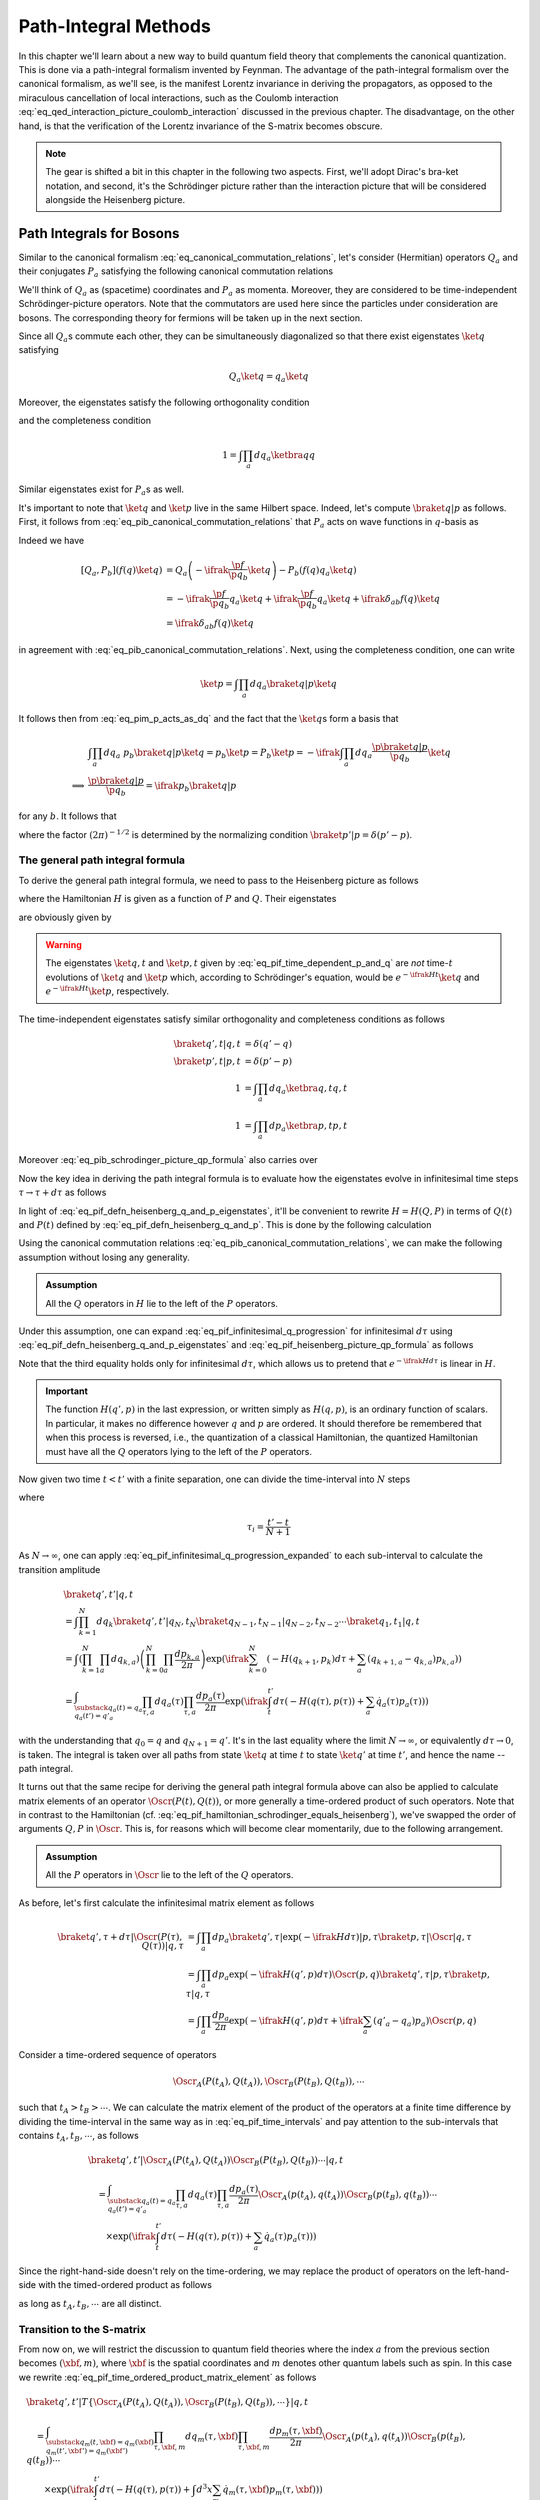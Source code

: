 Path-Integral Methods
=====================

In this chapter we'll learn about a new way to build quantum field theory that complements the canonical quantization. This is done via a path-integral formalism invented by Feynman. The advantage of the path-integral formalism over the canonical formalism, as we'll see, is the manifest Lorentz invariance in deriving the propagators, as opposed to the miraculous cancellation of local interactions, such as the Coulomb interaction :eq:`eq_qed_interaction_picture_coulomb_interaction` discussed in the previous chapter. The disadvantage, on the other hand, is that the verification of the Lorentz invariance of the S-matrix becomes obscure.

.. note::

    The gear is shifted a bit in this chapter in the following two aspects. First, we'll adopt Dirac's bra-ket notation, and second, it's the Schrödinger picture rather than the interaction picture that will be considered alongside the Heisenberg picture.

Path Integrals for Bosons
-------------------------

Similar to the canonical formalism :eq:`eq_canonical_commutation_relations`, let's consider (Hermitian) operators :math:`Q_a` and their conjugates :math:`P_a` satisfying the following canonical commutation relations

.. math::
    :label: eq_pib_canonical_commutation_relations

    [Q_a, P_b] &= \ifrak \delta_{ab} \\
    [Q_a, Q_b] &= [P_a, P_b] = 0

We'll think of :math:`Q_a` as (spacetime) coordinates and :math:`P_a` as momenta. Moreover, they are considered to be time-independent Schrödinger-picture operators. Note that the commutators are used here since the particles under consideration are bosons. The corresponding theory for fermions will be taken up in the next section.

Since all :math:`Q_a`\s commute each other, they can be simultaneously diagonalized so that there exist eigenstates :math:`\ket{q}` satisfying

.. math:: Q_a \ket{q} = q_a \ket{q}

Moreover, the eigenstates satisfy the following orthogonality condition

.. math:: \braket{q' | q} = \prod_{a} \delta(q'_a - q_a) \eqqcolon \delta(q' - q)
    :label: eq_pif_q_basis_completeness

and the completeness condition

.. math:: 1 = \int \prod_a dq_a \ketbra{q}{q}

Similar eigenstates exist for :math:`P_a`\s as well.

It's important to note that :math:`\ket{q}` and :math:`\ket{p}` live in the same Hilbert space. Indeed, let's compute :math:`\braket{q | p}` as follows. First, it follows from :eq:`eq_pib_canonical_commutation_relations` that :math:`P_a` acts on wave functions in :math:`q`-basis as

.. math:: P_b = -\ifrak \frac{\p}{\p q_b}
    :label: eq_pim_p_acts_as_dq

Indeed we have

.. math::

    \left[ Q_a, P_b \right] \left( f(q) \ket{q} \right)
        &= Q_a \left( -\ifrak \frac{\p f}{\p q_b} \ket{q} \right) - P_b \left( f(q) q_a \ket{q} \right) \\
        &= -\ifrak \frac{\p f}{\p q_b} q_a \ket{q} + \ifrak \frac{\p f}{\p q_b} q_a \ket{q} + \ifrak \delta_{ab} f(q) \ket{q} \\
        &= \ifrak \delta_{ab} f(q) \ket{q}

in agreement with :eq:`eq_pib_canonical_commutation_relations`. Next, using the completeness condition, one can write

.. math:: \ket{p} = \int \prod_a dq_a \braket{q | p} \ket{q}

It follows then from :eq:`eq_pim_p_acts_as_dq` and the fact that the :math:`\ket{q}`\s form a basis that

.. math::

    &\int \prod_a dq_a~p_b \braket{q | p} \ket{q} = p_b \ket{p} = P_b \ket{p} = -\ifrak \int \prod_a dq_a \frac{\p \braket{q | p}}{\p q_b} \ket{q} \\
    \implies & \frac{\p \braket{q | p}}{\p q_b} = \ifrak p_b \braket{q | p}

for any :math:`b`. It follows that

.. math:: \braket{q | p} = \prod_a \frac{1}{\sqrt{2\pi}} e^{\ifrak q_a p_a}
    :label: eq_pib_schrodinger_picture_qp_formula

where the factor :math:`(2\pi)^{-1/2}` is determined by the normalizing condition :math:`\braket{p' | p} = \delta(p' - p)`.


The general path integral formula
^^^^^^^^^^^^^^^^^^^^^^^^^^^^^^^^^

To derive the general path integral formula, we need to pass to the Heisenberg picture as follows

.. math::
    :label: eq_pif_defn_heisenberg_q_and_p

    Q_a(t) &= e^{\ifrak Ht} Q_a e^{-\ifrak Ht} \\
    P_a(t) &= e^{\ifrak Ht} P_a e^{-\ifrak Ht}

where the Hamiltonian :math:`H` is given as a function of :math:`P` and :math:`Q`. Their eigenstates

.. math::
    :label: eq_pif_defn_heisenberg_q_and_p_eigenstates

    Q_a(t) \ket{q, t} &= q_a \ket{q, t} \\
    P_a(t) \ket{p, t} &= p_a \ket{p, t}

are obviously given by

.. math::
    :label: eq_pif_time_dependent_p_and_q

    \ket{q, t} &= e^{\ifrak Ht} \ket{q} \\
    \ket{p, t} &= e^{\ifrak Ht} \ket{p}

.. warning::

    The eigenstates :math:`\ket{q, t}` and :math:`\ket{p, t}` given by :eq:`eq_pif_time_dependent_p_and_q` are *not* time-:math:`t` evolutions of :math:`\ket{q}` and :math:`\ket{p}` which, according to Schrödinger's equation, would be :math:`e^{-\ifrak Ht} \ket{q}` and :math:`e^{-\ifrak Ht} \ket{p}`, respectively.

The time-independent eigenstates satisfy similar orthogonality and completeness conditions as follows

.. math::

    \braket{q', t | q, t} &= \delta(q' - q) \\
    \braket{p', t | p, t} &= \delta(p' - p) \\
    1 &= \int \prod_a dq_a \ketbra{q, t}{q, t} \\
    1 &= \int \prod_a dp_a \ketbra{p, t}{p, t}

Moreover :eq:`eq_pib_schrodinger_picture_qp_formula` also carries over

.. math:: \braket{q, t | p, t} = \prod_a \frac{1}{\sqrt{2\pi}} e^{\ifrak q_a p_a}
    :label: eq_pif_heisenberg_picture_qp_formula

Now the key idea in deriving the path integral formula is to evaluate how the eigenstates evolve in infinitesimal time steps :math:`\tau \to \tau + d\tau` as follows

.. math:: \braket{q', \tau + d\tau | q, \tau} = \braket{q', \tau | e^{-\ifrak H d\tau} | q, \tau}
    :label: eq_pif_infinitesimal_q_progression

In light of :eq:`eq_pif_defn_heisenberg_q_and_p_eigenstates`, it'll be convenient to rewrite :math:`H = H(Q, P)` in terms of :math:`Q(t)` and :math:`P(t)` defined by :eq:`eq_pif_defn_heisenberg_q_and_p`. This is done by the following calculation

.. math:: H = H(Q, P) = e^{\ifrak Ht} H(Q, P) e^{-\ifrak Ht} = H(Q(t), P(t))
    :label: eq_pif_hamiltonian_schrodinger_equals_heisenberg

Using the canonical commutation relations :eq:`eq_pib_canonical_commutation_relations`, we can make the following assumption without losing any generality.

.. admonition:: Assumption

    All the :math:`Q` operators in :math:`H` lie to the left of the :math:`P` operators.

Under this assumption, one can expand :eq:`eq_pif_infinitesimal_q_progression` for infinitesimal :math:`d\tau` using :eq:`eq_pif_defn_heisenberg_q_and_p_eigenstates` and :eq:`eq_pif_heisenberg_picture_qp_formula` as follows

.. math::
    :label: eq_pif_infinitesimal_q_progression_expanded

    \braket{q', \tau + d\tau | q, \tau} &= \braket{q', \tau | \exp\left( -\ifrak H(Q(\tau), P(\tau)) d\tau \right) | q, \tau} \\
        &= \int \prod_a dp_a \braket{q', \tau | \exp(-\ifrak H(Q(\tau), P(\tau)) d\tau) | p, \tau} \braket{p, \tau | q, \tau} \\
        &= \int \prod_a dp_a \exp(-\ifrak H(q', p) d\tau) \braket{q', \tau | p, \tau} \braket{p, \tau | q, \tau} \\
        &= \int \prod_a \frac{dp_a}{2\pi} \exp\left( -\ifrak H(q', p) d\tau + \ifrak \sum_a (q'_a - q_a) p_a \right)

Note that the third equality holds only for infinitesimal :math:`d\tau`, which allows us to pretend that :math:`e^{-\ifrak H d\tau}` is linear in :math:`H`.

.. important::

    The function :math:`H(q', p)` in the last expression, or written simply as :math:`H(q, p)`, is an ordinary function of scalars. In particular, it makes no difference however :math:`q` and :math:`p` are ordered. It should therefore be remembered that when this process is reversed, i.e., the quantization of a classical Hamiltonian, the quantized Hamiltonian must have all the :math:`Q` operators lying to the left of the :math:`P` operators.

Now given two time :math:`t < t'` with a finite separation, one can divide the time-interval into :math:`N` steps

.. math:: t < \tau_1 < \tau_2 < \cdots < \tau_N < t'
    :label: eq_pif_time_intervals

where

.. math:: \tau_i = \frac{t' - t}{N + 1}

As :math:`N \to \infty`, one can apply :eq:`eq_pif_infinitesimal_q_progression_expanded` to each sub-interval to calculate the transition amplitude

.. math::

    &\braket{q', t' | q, t} \\
        &= \int \prod_{k=1}^N dq_k \braket{q', t' | q_N, t_N} \braket{q_{N-1}, t_{N-1} | q_{N-2}, t_{N-2}} \cdots \braket{q_1, t_1 | q, t} \\
        &= \int \left( \prod_{k=1}^N \prod_a dq_{k, a} \right) \left( \prod_{k=0}^N \prod_a \frac{dp_{k, a}}{2\pi} \right) \exp\left(
            \ifrak \sum_{k=0}^N \left( -H(q_{k+1}, p_k) d\tau + \sum_a (q_{k+1, a} - q_{k, a}) p_{k, a} \right)
        \right) \\
        &= \int_{\substack{q_a(t) = q_a \\ q_a(t') = q'_a }} \prod_{\tau, a} dq_a(\tau) \prod_{\tau, a} \frac{dp_a(\tau)}{2\pi} \exp\left(
            \ifrak \int_t^{t'} d\tau \left( -H(q(\tau), p(\tau)) + \sum_a \dot{q}_a(\tau) p_a(\tau) \right)
        \right)

with the understanding that :math:`q_0 = q` and :math:`q_{N+1} = q'`. It's in the last equality where the limit :math:`N \to \infty`, or equivalently :math:`d\tau \to 0`, is taken. The integral is taken over all paths from state :math:`\ket{q}` at time :math:`t` to state :math:`\ket{q'}` at time :math:`t'`, and hence the name -- path integral.

It turns out that the same recipe for deriving the general path integral formula above can also be applied to calculate matrix elements of an operator :math:`\Oscr(P(t), Q(t))`, or more generally a time-ordered product of such operators. Note that in contrast to the Hamiltonian (cf. :eq:`eq_pif_hamiltonian_schrodinger_equals_heisenberg`), we've swapped the order of arguments :math:`Q, P` in :math:`\Oscr`. This is, for reasons which will become clear momentarily, due to the following arrangement.

.. admonition:: Assumption

    All the :math:`P` operators in :math:`\Oscr` lie to the left of the :math:`Q` operators.

As before, let's first calculate the infinitesimal matrix element as follows

.. math::

    \braket{q', \tau + d\tau | \Oscr(P(\tau), Q(\tau)) | q, \tau}
        &= \int \prod_a dp_a \braket{q', \tau | \exp(-\ifrak H d\tau) | p, \tau} \braket{p, \tau | \Oscr | q, \tau} \\
        &= \int \prod_a dp_a \exp\left( -\ifrak H(q', p) d\tau \right) \Oscr(p, q) \braket{q', \tau | p, \tau} \braket{p, \tau | q, \tau} \\
        &= \int \prod_a \frac{dp_a}{2\pi} \exp\left( -\ifrak H(q', p) d\tau + \ifrak \sum_a (q'_a - q_a) p_a \right) \Oscr(p, q)

Consider a time-ordered sequence of operators

.. math:: \Oscr_A(P(t_A), Q(t_A)), \Oscr_B(P(t_B), Q(t_B)), \cdots

such that :math:`t_A > t_B > \cdots`. We can calculate the matrix element of the product of the operators at a finite time difference by dividing the time-interval in the same way as in :eq:`eq_pif_time_intervals` and pay attention to the sub-intervals that contains :math:`t_A, t_B, \cdots`, as follows

.. math::

    &\braket{q', t' | \Oscr_A(P(t_A), Q(t_A)) \Oscr_B(P(t_B), Q(t_B)) \cdots | q, t} \\
    &\quad = \int_{\substack{q_a(t)=q_a \\ q_a(t')=q'_a}} \prod_{\tau, a} dq_a(\tau) \prod_{\tau, a} \frac{dp_a(\tau)}{2\pi}
        \Oscr_A(p(t_A), q(t_A)) \Oscr_B(p(t_B), q(t_B)) \cdots \\
    &\qquad \times \exp\left( \ifrak \int_t^{t'} d\tau \left( -H(q(\tau), p(\tau)) + \sum_a \dot{q}_a(\tau) p_a(\tau) \right) \right)

Since the right-hand-side doesn't rely on the time-ordering, we may replace the product of operators on the left-hand-side with the timed-ordered product as follows

.. math::
    :label: eq_pif_time_ordered_product_matrix_element

    &\braket{q', t' | T\left\{ \Oscr_A(P(t_A), Q(t_A)) \Oscr_B(P(t_B), Q(t_B)) \cdots \right\} | q, t} \\
    &\quad = \int_{\substack{q_a(t)=q_a \\ q_a(t')=q'_a}} \prod_{\tau, a} dq_a(\tau) \prod_{\tau, a} \frac{dp_a(\tau)}{2\pi}
        \Oscr_A(p(t_A), q(t_A)) \Oscr_B(p(t_B), q(t_B)) \cdots \\
    &\qquad \times \exp\left( \ifrak \int_t^{t'} d\tau \left( -H(q(\tau), p(\tau)) + \sum_a \dot{q}_a(\tau) p_a(\tau) \right) \right)

as long as :math:`t_A, t_B, \cdots` are all distinct.


Transition to the S-matrix
^^^^^^^^^^^^^^^^^^^^^^^^^^

From now on, we will restrict the discussion to quantum field theories where the index :math:`a` from the previous section becomes :math:`(\xbf, m)`, where :math:`\xbf` is the spatial coordinates and :math:`m` denotes other quantum labels such as spin. In this case we rewrite :eq:`eq_pif_time_ordered_product_matrix_element` as follows

.. math::

    &\braket{q', t' | T\left\{ \Oscr_A(P(t_A), Q(t_A)), \Oscr_B(P(t_B), Q(t_B)), \cdots \right\} | q, t} \\
    &\quad = \int_{\substack{q_m(t, \xbf)=q_m(\xbf) \\ q_m(t', \xbf')=q_m(\xbf')}} \prod_{\tau, \xbf, m} dq_m(\tau, \xbf) \prod_{\tau, \xbf, m} \frac{dp_m(\tau, \xbf)}{2\pi} \Oscr_A(p(t_A), q(t_A)) \Oscr_B(p(t_B), q(t_B)) \cdots \\
    &\qquad \times \exp\left( \ifrak \int_t^{t'} d\tau \left( -H(q(\tau), p(\tau)) + \int d^3 x \sum_m \dot{q}_m(\tau, \xbf) p_m(\tau, \xbf) \right) \right)

Recall that the S-matrix involves matrix elements between in- and out-states, which are states are time :math:`t = \mp\infty`, respectively. Hence if we write :math:`\ket{\alpha, \op{in}}` for the in-state and :math:`\ket{\beta, \op{out}}` for the out-state, then the S-matrix element can be written as follows

.. math::
    :label: eq_pi_to_s_matrix_timed_ordered_matrix_element

    &\braket{\beta, \op{out} | T\left\{ \Oscr_A(P(t_A), Q(t_A)), \Oscr_B(P(t_B), Q(t_B)), \cdots \right\} | \alpha, \op{in}} \\
    &\quad = \int \prod_{\tau, \xbf, m} dq_m(\tau, \xbf) \prod_{\tau, \xbf, m} \frac{dp_m(\tau, \xbf)}{2\pi} \Oscr_A(p(t_A), q(t_A)) \Oscr_B(p(t_B), q(t_B)) \cdots \\
    &\qquad \times \exp\left( \ifrak \int_{-\infty}^{\infty} d\tau \left( -H(q(\tau), p(\tau)) + \int d^3 x \sum_m \dot{q}_m(\tau, \xbf) p_m(\tau, \xbf) \right) \right) \\
    &\qquad \times \braket{\beta, \op{out} | q(\infty), \infty} \braket{q(-\infty), -\infty | \alpha, \op{in}}

where the path integral now has essentially no boundary conditions.

The goal now is to calculate the wave functions :math:`\braket{\beta, \op{out} | q(\infty), \infty}` and :math:`\braket{q(-\infty), -\infty | \alpha, \op{in}}`, if we choose a specific basis for the in- and out-states. It turns out, following discussions in :ref:`sec_external_edges_off_the_mass_shell`, that it suffices to consider the vacuum state :math:`\ket{\VAC}`. Moreover we'll not distinguish between :math:`\ket{\VAC, \op{in}}` and :math:`\ket{\VAC, \op{out}}` since the calculations will mostly be the same.

The vacuum state, being a state with no particles, can be characterized by

.. math:: a(\pbf, \sigma, n) \ket{\VAC} = 0
    :label: eq_pi_to_s_matrix_a_annihilates_vacuum

where :math:`a(\pbf, \sigma, n)` is the operator that annihilates a particle with momentum :math:`\pbf`, spin :math:`z`-component :math:`\sigma`, and other quantum numbers :math:`n`.

For simplicity, we'll focus on the real scalar field given by :eq:`eq_scalar_field_psi_by_creation_and_annihilation_operators` and turned into canonical variables following :eq:`eq_defn_q_and_p_scalar_field_self_dual` as follows

.. math::

    \Phi(t, \xbf) &= (2\pi)^{-3/2} (2E)^{-1/2} \int d^3 p \left( e^{\ifrak p \cdot x} a(\pbf) + e^{-\ifrak p \cdot x} a^{\dagger}(\pbf) \right) \\
    \Pi(t, \xbf) &= \dot{\Phi}(t, \xbf) = -\ifrak (2\pi)^{-3/2} (E/2)^{1/2} \int d^3 p \left( e^{\ifrak p \cdot x} a(\pbf) - e^{-\ifrak p \cdot x} a^{\dagger}(\pbf) \right)

where :math:`E = p_0 = \sqrt{\pbf^2 + m^2}` on the on-mass-shell energy. From these one can solve for :math:`a(\pbf)` as follows

.. math::

    a(\pbf) &= (2\pi)^{-3/2} \int d^3 x~e^{-\ifrak p \cdot x} \left( (E/2)^{1/2} \Phi(t, \xbf) + \ifrak (2E)^{-1/2} \Pi(t, \xbf) \right) \\
        &= (2\pi)^{-3/2} e^{\ifrak Et} \int d^3 x~e^{\ifrak \pbf \cdot \xbf} \left( (E/2)^{1/2} \Phi(t, \xbf) + \ifrak (2E)^{-1/2} \Pi(t, \xbf) \right)

where we've pulled out the time-dependency since in order to apply it to in- and out-state, we need to take the limits :math:`t \to \mp\infty`, respectively. More explicitly, one can write

.. math:: a_{\op{in}}(\pbf) = \lim_{t \to -\infty} a(\pbf), \quad a_{\op{out}}(\pbf) = \lim_{t \to \infty} a(\pbf)

It turns out that the time limits are not really relevant in calculating the wave functions since :math:`e^{\ifrak Et}` is never zero. Hence we'll continue to just use :math:`a(\pbf)` in calculations. In the same vein, define Schrödinger-picture operators

.. math:: \phi(\mp\infty, \xbf) = \lim_{t \to \mp\infty} \Phi(t, \xbf), \quad \pi(\mp\infty, \xbf) = \lim_{t \to \mp\infty} \Pi(t, \xbf)

In places where specifying :math:`t = \mp\infty` doesn't matter, we'll also simply write :math:`\phi(\xbf)` and :math:`\pi(\xbf)`.

Using :eq:`eq_pi_to_s_matrix_a_annihilates_vacuum`, one finds a differential equation that the wave functions :math:`\braket{\phi(\mp\infty, \xbf), \mp\infty | \VAC}` must satisfy as follows

.. math::
    :label: eq_pi_to_s_matrix_differential_equation_for_wave_function

    & \braket{\phi(\mp\infty), \mp\infty | a(\pbf) | \VAC} = 0 \\
    \implies & \int d^3 x~e^{\ifrak \pbf \cdot \xbf} \left( \frac{\delta}{\delta \phi(\xbf)} + E(\pbf)\phi(\xbf) \right) \braket{\phi(\mp\infty, \xbf), \mp\infty | \VAC} = 0

where we have also used the interpretation of :math:`\pi(\xbf)` as variational derivative :math:`-\ifrak \delta/\delta \phi(\xbf)` (cf. :eq:`eq_pim_p_acts_as_dq`). Based on the experience of solving an analogous ODE by exponential function, it's quite natural to postulate a Gaussian solution

.. math:: \braket{\phi(\mp\infty, \xbf), \mp\infty | \VAC} = \Nscr \exp\left( -\frac{1}{2} \int d^3 x~d^3 y~\Escr(\xbf, \ybf) \phi(\xbf) \phi(\ybf) \right)
    :label: eq_pi_to_s_matrix_wave_functions

where :math:`\Nscr` is a constant. Indeed :eq:`eq_pi_to_s_matrix_differential_equation_for_wave_function` becomes equivalent to

.. math::

    0 &= \int d^3 x~e^{\ifrak \pbf \cdot \xbf} \left( \int d^3 y~\Escr(\xbf, \ybf) \phi(\ybf) - E(\pbf) \phi(\xbf) \right) \\
        &= \int d^3 x~d^3 y~e^{\ifrak \pbf \cdot \xbf} \Escr(\xbf, \ybf) \phi(\ybf) - \int d^3 y~e^{\ifrak \pbf \cdot \ybf} E(\pbf) \phi(\ybf) \\
        &= \int d^3 y~\phi(\ybf) \left( \int d^3 x~e^{\ifrak \pbf \cdot \xbf} \Escr(\xbf, \ybf) - e^{\ifrak \pbf \cdot \ybf} E(\pbf) \right)

For the right-hand-side to vanish for any :math:`\phi`, the quantity in the parenthesis must vanish. An inverse Fourier transform then gives

.. math:: \Escr(\xbf, \ybf) =  (2\pi)^{-3} \int d^3 p~e^{\ifrak \pbf \cdot (\xbf - \ybf)} E(\pbf)

where we recall once again that :math:`E(\pbf) = \sqrt{\pbf^2 + m^2}`. This solves :eq:`eq_pi_to_s_matrix_wave_functions` up to an unknown field-independent constant :math:`\Nscr`, which turns out to be insignificant. Indeed, the same constant :math:`\Nscr` also appears in :math:`\braket{\VAC, \op{out} | \VAC, \op{in}}` and hence can be eliminated by normalization. More details about this will be discussed in the next section.

We can continue the calculation :eq:`eq_pi_to_s_matrix_timed_ordered_matrix_element` in the case of vacuum expectation values for real scalar fields as follows

.. math::

    & \braket{\VAC, \op{out} | \phi(\infty), \infty} \braket{\phi(-\infty), -\infty | \VAC, \op{in}} \\
    &\quad = |\Nscr|^2 \exp\left( -\frac{1}{2} \int d^3x~d^3y~\Escr(\xbf, \ybf) \left( \phi(\infty, \xbf) \phi(\infty, \ybf) + \phi(-\infty, \xbf) \phi(-\infty, \ybf) \right) \right) \\
    &\quad = |\Nscr|^2 \lim_{\epsilon \to 0+} \exp\left( -\frac{\epsilon}{2} \int d^3x~d^3y~\Escr(\xbf, \ybf) \int_{-\infty}^{\infty} d\tau~\phi(\tau, \xbf) \phi(\tau, \ybf) e^{-\epsilon |\tau|} \right)

and therefore

.. math::

    & \braket{\VAC, \op{out} | T\left\{ \Oscr_A(\Pi(t_A), \Phi(t_A)), \Oscr(\Pi(t_B), \Phi(t_B)), \cdots \right\} | \VAC, \op{in}} \\
    &\quad = |\Nscr|^2 \int \prod_{\tau, \xbf} d\phi(\tau, \xbf) \prod_{\tau, \xbf} \frac{d\pi(\tau, \xbf)}{2\pi} \Oscr_A(\Pi(t_A), \Phi(t_A)) \Oscr_B(\Pi(t_B), \Phi(t_B)) \cdots \\
    &\qquad \times \exp\left(
        \ifrak \int_{-\infty}^{\infty} d\tau \left( -H(\phi(\tau), \pi(\tau)) + \int d^3x~\dot{\phi}(\tau, \xbf) \pi(\tau, \xbf) \right.\right. \\
        &\qquad \left.\left. + \frac{\ifrak\epsilon}{2} \int d^3x~d^3y~\Escr(\xbf, \ybf) \phi(\tau, \xbf) \phi(\tau, \ybf) e^{-\epsilon |\tau|} \right)
    \right)

Without working out the details, we claim that the only difference in the calculation for general fields is the term after :math:`\ifrak\epsilon/2`, whose exact form turns out to be insignificant. For later references, the final result is recorded as follows

.. math::
    :label: eq_pi_to_s_matrix_general_vacuum_matrix_element

    & \braket{\VAC, \op{out} | T\left\{ \Oscr_A(P(t_A), Q(t_A)), \Oscr(P(t_B), Q(t_B)), \cdots \right\} | \VAC, \op{in}} \\
    &\quad = |\Nscr|^2 \int \prod_{\tau, \xbf, m} dq_m(\tau, \xbf) \prod_{\tau, \xbf} \frac{dp_m(\tau, \xbf)}{2\pi} \Oscr_A(P(t_A), Q(t_A)) \Oscr_B(P(t_B), Q(t_B)) \cdots \\
    &\qquad \times \exp\left(
        \ifrak \int_{-\infty}^{\infty} d\tau \left( -H(q(\tau), p(\tau)) + \int d^3x \sum_m \dot{q}_m(\tau, \xbf) p_m(\tau, \xbf) + \ifrak\epsilon \text{ terms} \right)
    \right)

where the :math:`\ifrak\epsilon` terms depend only on :math:`q`\s.


Lagrangian version of the path integral
^^^^^^^^^^^^^^^^^^^^^^^^^^^^^^^^^^^^^^^

So far the path integral formalism has been developed using the Hamiltonian. Now we'll develop a version based on the Lagrangian. In fact, the integrand in the exponential power in :eq:`eq_pi_to_s_matrix_general_vacuum_matrix_element`, leaving alone the :math:`\ifrak\epsilon` terms, looks just like the corresponding Lagrangian (cf. :eq:`eq_legendre_transformation_lagrangian_from_hamiltonian`). However, there is an important difference, namely, the :math:`q` and :math:`p` variables in :eq:`eq_pi_to_s_matrix_general_vacuum_matrix_element` are independent variables, while in the Lagrangian formalism, they are related by :eq:`eq_hamilton_equation_in_heisenberg_picture`. As we'll see, it turns out that when the Hamiltonian :math:`H` is quadratic in :math:`p` and the (timed-ordered) operators :math:`\Oscr_A, \Oscr_B, \cdots`, are independent of the :math:`P`\s, one can explicitly evaluate the integral in :math:`p` in :eq:`eq_pi_to_s_matrix_general_vacuum_matrix_element`, which will then produce the Lagrangian version of the path integral.

To spell out the details, let's write down the (Heisenberg-picture) Hamiltonian in the most general form as follows

.. math::
    :label: eq_hamiltonian_quadratic_in_p

    H(Q, P) &= \frac{1}{2} \sum_{n, m} \int d^3x~d^3y~A_{\xbf n, \ybf m}(Q) P_n(\xbf) P_m(\ybf) \\
        &\quad + \sum_n \int d^3x~B_{\xbf n}(Q) P_n(\xbf) + C(Q)

where :math:`A` is a real, symmetric, positive matrix. Moreover :math:`H` is written in the way that all the :math:`Q` operators lie to the left of the :math:`P` operators.

Now we can write the power in the exponential in :eq:`eq_pi_to_s_matrix_general_vacuum_matrix_element` without the :math:`\ifrak\epsilon` terms as follows

.. math::
    :label: eq_path_integral_exp_power_quadratic

    &\int d\tau \left( -H(q(\tau), p(\tau)) + \int d^3x \sum_n \dot{q}_n(\tau, \xbf) p_n(\tau, \xbf) \right) \\
    &\quad = -\frac{1}{2} \sum_{n, m} \int d\tau~d\tau'~d^3x~d^3y~A_{\xbf n, \ybf m}(q(\tau)) \delta(\tau - \tau') p_n(\tau, \xbf) p_m(\tau', \ybf) \\
    &\qquad - \sum_n \int d\tau~d^3x \left( B_{\xbf n}(q(\tau)) - \dot{q}_n(\tau, \xbf) \right) p_n(\tau, \xbf) - \int d\tau~C(q(\tau))

where it's organized so that the first summand on the right-hand-side is quadratic in :math:`p`, the second is linear, and the third is independent of :math:`p`. The reason to arrange the power in this form is because of the following (finite-dimensional) Gaussian integral formula.

    **Gaussian Integral Formula**

    .. math::
        :label: eq_gaussian_integral_formula

        &\int_{-\infty}^{\infty} \prod_s d\xi_s \exp\left( -\ifrak \left( \frac{1}{2} \sum_{s, r} \Ascr_{sr} \xi_s \xi_r + \sum_s \Bscr_s \xi_s + \Cscr_s \right) \right) \\
        &\quad = \left( \det(\ifrak \Ascr / 2\pi) \right)^{-1/2} \exp\left( -\ifrak \left( \sum_{s, r} \Ascr_{sr} \bar{\xi}_s \bar{\xi}_r + \sum_s \Bscr_s \bar{\xi}_s + \Cscr_s \right) \right)

    where :math:`\bar{\xi}` is the (unique) stationary point of the quadratic power given explicitly by

    .. math:: \bar{\xi}_s = -\sum_r (\Ascr^{-1})_{sr} \Bscr_r

To figure out the stationary point of the power in :eq:`eq_pi_to_s_matrix_general_vacuum_matrix_element` with respect to :math:`p`, let's calculate the following variational derivative assuming the :math:`\ifrak\epsilon` terms are independent of the :math:`p`\s

.. math::

    &\frac{\delta}{\delta p_n(t, \xbf)} \int_{-\infty}^{\infty} d\tau \left(
        -H(q(\tau), p(\tau)) + \int d^3y \sum_m \dot{q}_m(\tau, \ybf) p_m(\tau, \ybf) + \ifrak\epsilon \text{ terms}
    \right) \\
    &\quad = - \frac{\delta H}{\delta p_n(t, \xbf)} + \dot{q}_n(t, \xbf)

It follows that :math:`\bar{p}` is stationary if it satisfies Hamilton's equation

.. math:: \dot{q}_n(t, \xbf) = \left. \frac{\delta H}{\delta p_n(t, \xbf)} \right|_{p=\bar{p}}
    :label: eq_path_integral_stationary_p_bar

Assuming, in addition, that the (timed-ordered) operators :math:`\Oscr_A, \Oscr_B, \cdots`, are independent of the :math:`P`\s, we can evaluate the :math:`p`-integral in :eq:`eq_pi_to_s_matrix_general_vacuum_matrix_element` using the (infinite-dimensional) Gaussian integral formula :eq:`eq_gaussian_integral_formula` as follows

.. math::

    &\int \prod_{\tau, \xbf} \frac{dp_m(\tau, \xbf)}{2\pi} \exp\left(
        \ifrak \int_{-\infty}^{\infty} d\tau \left( -H(q(\tau), p(\tau)) + \int d^3x \sum_m \dot{q}_m(\tau, \xbf) p_m(\tau, \xbf) + \ifrak\epsilon \text{ terms} \right)
    \right) \\
    &\quad = \left( \det(2\pi\ifrak\Ascr(q)) \right)^{-1/2} \exp\left(
        \ifrak \int_{-\infty}^{\infty} d\tau \left( L(q(\tau), \dot{q}(\tau)) + \ifrak\epsilon \text{ terms} \right)
    \right)

where :math:`L` is the Lagrangian defined by

.. math:: L(q(\tau), \dot{q}(\tau)) \coloneqq -H(q(\tau), \bar{p}(\tau)) + \int d^3x \sum_m \dot{q}_m(\tau, \xbf) \bar{p}_m(\tau, \xbf)
    :label: eq_path_integral_defn_lagrangian

with :math:`\bar{p}` satisfying :eq:`eq_path_integral_stationary_p_bar` and

.. math:: \Ascr_{\tau \xbf n, \tau' \ybf m}(q) \coloneqq A_{\xbf n, \ybf m}(q(\tau)) \delta(\tau-\tau')
    :label: eq_path_integral_a_matrix

is given by :eq:`eq_path_integral_exp_power_quadratic`.

Finally, we can write down the Lagrangian version of :eq:`eq_pi_to_s_matrix_general_vacuum_matrix_element` as follows

.. math::
    :label: eq_path_integral_operator_vacuum_matrix_element_lagrangian

    &\braket{\VAC, \op{out} | T\left\{ \Oscr_A(Q(t_A)), \Oscr_B(Q(t_B)), \cdots \right\} | \VAC, \op{in}} \\
        &\quad = |\Nscr|^2 \int \prod_{\tau, \xbf, m} dq_m(\tau, \xbf) \Oscr_A(Q(t_A)) \Oscr_B(Q(t_B)) \cdots \\
        &\qquad \times \left( \det(2\pi\ifrak\Ascr(q)) \right)^{-1/2} \exp\left(
            \ifrak \int_{-\infty}^{\infty} d\tau \left( L(q(\tau), \dot{q}(\tau)) + \ifrak\epsilon \text{ terms} \right)
        \right)

The rest of this section is devoted to the determination of :math:`\Ascr(q)` in various examples.

Scalar fields with non-derivative coupling
    Following :eq:`eq_canonical_to_interaction_scalar_field_with_derivative_coupling_lagrangian`, consider the following Lagrangian density of a set of (massless) scalar fields :math:`\Phi_n` that have only non-derivative interaction :math:`V` and are coupled to external currents :math:`J_n`

    .. math:: \Lscr = -\sum_n \left( \frac{1}{2} \p_{\mu} \Phi_n \p^{\mu} \Phi_n + J_n^{\mu} \p_{\mu} \Phi_n \right) - V(\Phi)

    The canonical adjoint :math:`\Pi_n` is, according to :eq:`eq_general_lagrangian_conjugate_pi`, given by

    .. math:: \Pi_n = \frac{\delta \Lscr}{\delta \dot{\Phi}_n} = \dot{\Phi}_n - J_n^0

    and hence the Hamiltonian is, according to :eq:`eq_legendre_transformation_hamiltonian_from_lagrangian`, given by

    .. math::

        H &= \int d^3x \left( \sum_n \Pi_n \dot{\Phi}_n - \Lscr \right) \\
            &= \int d^3x \sum_n \left( \Pi_n (\Pi_n + J_n^0) - \frac{1}{2} (\Pi_n + J_n^0)^2 + \frac{1}{2} (\nabla \Phi_n)^2 + J_n^0 (\Pi_n + J_n^0) + \Jbf_n \cdot \nabla \Phi_n \right) \\
            &\quad + \int d^3x~V(\Phi) \\
            &= \int d^3x \sum_n \left( \frac{1}{2} (\Pi_n + J^0_n)^2 + \frac{1}{2} (\nabla \Phi_n)^2 + \Jbf_n \cdot \nabla \Phi_n \right) + \int d^3x~V(\Phi)

    Comparing with :eq:`eq_hamiltonian_quadratic_in_p` and following :eq:`eq_path_integral_a_matrix`, we see that

    .. math:: \Ascr_{x n, x' n'} = \delta^4(x-x') \delta_{nn'}

    which is field independent, and therefore can be eliminated in the same way that :math:`\Nscr` can be eliminated (cf. :eq:`eq_path_integral_operator_vacuum_matrix_element_lagrangian`).

Nonlinear :math:`\sigma`-model
    The so-called nonlinear :math:`\sigma`-model is described by the following Lagrangian density

    .. math:: \Lscr = -\frac{1}{2} \sum_{n, m} \p_{\mu} \Phi_n \p^{\mu} \Phi_m (\delta_{nm} + U_{nm}(\Phi)) - V(\Phi)

    where the nonlinearity is carried by :math:`U_{nm}(\Phi)`.

    In this case the canonical adjoint :math:`\Pi_n` is given by

    .. math:: \Pi_n = \frac{\delta \Lscr}{\delta \dot{\Phi}_n} = \sum_m \dot{\Phi}_m (\delta_{nm} + U_{nm}(\Phi))

    and can be solved in matrix notation as follows

    .. math:: \dot{\Phi}_n = \sum_m (1+U(\Phi))^{-1}_{nm} \Pi_m

    hence the Hamiltonian

    .. math::

        H &= \int d^3x \left( \sum_n \Pi_n \dot{\Phi}_n - \Lscr \right) \\
            &= \int d^3x \sum_{n, m} \left(
                \frac{1}{2} \Pi_n (1+U(\Phi))^{-1}_{nm} \Pi_m
                + \frac{1}{2} \nabla \Phi_n \cdot \nabla \Phi_m (1+U(\Phi))^{-1}_{nm}
            \right) + \int d^3x~V(\Phi)

    In follows that

    .. math:: \Ascr_{xn, x'n'} = (1+U(\Phi))^{-1}_{nn'} \delta^4(x-x')
        :label: eq_path_integral_nonlinear_sigma_model_a_matrix

    which obviously depend on :math:`\Phi`, and therefore cannot be eliminated by the division by the vacuum expectation value. The idea then is to absorb it into the Lagrangian (density) which we now explain.

    Looking at :eq:`eq_path_integral_operator_vacuum_matrix_element_lagrangian`, we note the following general identity

    .. math:: \det\Ascr = \exp \Tr \ln \Ascr

    for any real symmetric positive :math:`\Ascr`. To evaluate the logarithm, it's convenient to discretize the Dirac delta function in :eq:`eq_path_integral_nonlinear_sigma_model_a_matrix` as follows

    .. math:: \delta^4(x-x') = \Omega^{-1} \delta_{xx'}

    where :math:`\Omega` denotes an infinitesimal volume in spacetime. It follows that

    .. math:: (\ln \Ascr)_{xn, x'n'} = \delta_{xx'} \left( -\ln(1+U(\Phi)) - \ln\Omega \right)_{nn'}
        :label: eq_path_integral_ln_a

    where :math:`\ln\Omega` is understood as a constant multiple as the identity matrix. Next note that the trace of :math:`\delta_{xx'}` can be evaluated by

    .. math:: \Tr~\delta_{xx'} \cdots = \Omega^{-1} \int d^4x \cdots

    It follows that

    .. math:: \det\Ascr \propto \exp\left( -\Omega^{-1} \int d^4x~\Tr\ln(1+U(\Phi)) \right)

    where the proportionality constant, coming from the constant :math:`-\ln\Omega` in :eq:`eq_path_integral_ln_a`, is field-independent. Plugging into :eq:`eq_path_integral_operator_vacuum_matrix_element_lagrangian`, we see that Lagrangian density receives a correction term

    .. math:: \Delta\Lscr = -\frac{\ifrak}{2} \Omega^{-1} \Tr\ln(1+U(\Phi))

    which unfortunately contains a diverging term :math:`\Omega^{-1}`. This is known as an ultraviolet divergence since it comes from the infinitesimal spacetime volume. We'll not address how it may be handled here.

Vector fields
    The two examples considered so far admit a Lagrangian without auxiliary fields (cf. :eq:`eq_general_quantum_lagrangian`). To cover this case, consider the following Lagrangian for a set of non-interacting vector fields (cf. :eq:`eq_spin_1_vector_field_lagrangian_density`)

    .. math::
        :label: eq_path_integral_many_vector_fields_lagrangian

        \Lscr = -\sum_n \left(
            \frac{1}{4} F_{n \mu\nu} F_n^{\mu\nu} + \frac{1}{2} M^2 A_{n \mu} A_n^{\mu} + J_n^{\mu} A_{n\mu}
        \right)

    According to :eq:`eq_spin_1_vector_field_hamiltonian`, the corresponding Hamiltonian is given by

    .. math::
        :label: eq_many_vector_fields_hamiltonian

        H &= \int d^3x \sum_n \left(
            \frac{1}{2} \bm{\Pi}_n^2 + \frac{1}{2M_n^2} (\nabla \cdot \bm{\Pi}_n)^2 + \frac{1}{M_n^2} J_n^0 \nabla \cdot \bm{\Pi}_n \right. \\
            &\qquad \left. + \frac{1}{2} (\nabla \times \Abf_n)^2 + \frac{1}{2} M_n^2 \Abf_n^2 + \frac{1}{2M_n^2} (J_n^0)^2 - \Jbf_n \cdot \Abf_n
        \right)

    where the terms are ordered in descending power of :math:`\bm{\Pi}`. Using the following calculation

    .. math::

        \int d^3x~d^3y~\nabla_i \nabla_j \delta^3(\xbf-\ybf) \bm{\Pi}_n^i(x) \bm{\Pi}_n^j(y)
            &= -\int d^3x~d^3y~\nabla_j \delta^3(\xbf-\ybf) \p_i \bm{\Pi}_n^i(x) \bm{\Pi}_n^j(y) \\
            &= -\int d^3x~d^3y~\delta^3(\xbf-\ybf) \p_i \bm{\Pi}_n^i(x) \p_j \bm{\Pi}_n^j(y) \\
            &= -\int d^3x~\left( \nabla \cdot \bm{\Pi}_n \right)^2

    we conclude that

    .. math:: \Ascr_{x i n, y j m} = \delta_{nm} \left( \delta_{ij}\delta^4(x-y) - \frac{1}{M_n^2} \nabla_i\nabla_j\delta^4(x-y) \right)

    which is field-independent. As before, it means that the term :math:`\det(2\pi\ifrak \Ascr(q))^{-1/2}` in :eq:`eq_path_integral_operator_vacuum_matrix_element_lagrangian` plays no role. Nonetheless, the Lagrangian defined by :eq:`eq_path_integral_defn_lagrangian` cannot be the same the original :eq:`eq_path_integral_many_vector_fields_lagrangian` since the former doesn't involve the time-component :math:`A_0`. As a consequence, the Lorentz invariance of :eq:`eq_path_integral_operator_vacuum_matrix_element_lagrangian` is far from obvious.

    To restore the manifest Lorentz invariance, let's introduce, according to :eq:`eq_spin_1_vector_field_heisenberg_v0`, a correction term to the Hamiltonian :math:`H \to H + \Delta H` where

    .. math:: \Delta H = -\frac{1}{2} \sum_n M_n^2 \int d^3x \left( A_n^0 - M_n^{-2} \nabla \cdot \bm{\Pi}_n - M_n^{-2} J_n^0 \right)^2
        :label: eq_many_vector_fields_hamiltonian_correction

    Moreover, in addition to the integration of :math:`\Abf_n` and :math:`\bm{\Pi}_n` in :eq:`eq_pi_to_s_matrix_general_vacuum_matrix_element`, we also integrate over :math:`A_n^0`. This addition doesn't really make a difference to the physics since the integrant in :math:`\Delta H` being a perfect square means that the integration over :math:`A_n^0` will only introduce an insignificant field-independent factor to the matrix element.

    Combining :eq:`eq_many_vector_fields_hamiltonian` and :eq:`eq_many_vector_fields_hamiltonian_correction` together, we have

    .. math::

        H + \Delta H = \int d^3x \sum_n \left(
            \frac{1}{2} \bm{\Pi}_n^2 + A_n^0 \nabla \cdot \bm{\Pi}_n + \frac{1}{2} (\nabla \times \Abf_n)^2 + \frac{1}{2} M_n^2 A_n^2 - J_n \cdot A_n
        \right)

    We see that the integrand is still quadratic in :math:`\bm{\Pi}`, whose integration, according to the Gaussian integral formula, can be done by replacing :math:`\bm{\Pi}_n` with the solution to :eq:`eq_path_integral_stationary_p_bar`, which reads

    .. math:: \dot{\Abf}_n = \bm{\Pi}_n - \nabla A_n^0 \iff \bm{\Pi}_n = \dot{\Abf}_n + \nabla A_n^0

    One can then verify that the Legendre transformed quantity

    .. math:: -H - \Delta H + \sum_n \int d^3x~\dot{\Abf}_n \cdot \bm{\Pi}_n

    indeed recovers the original Lagrangian density :eq:`eq_path_integral_many_vector_fields_lagrangian`.
